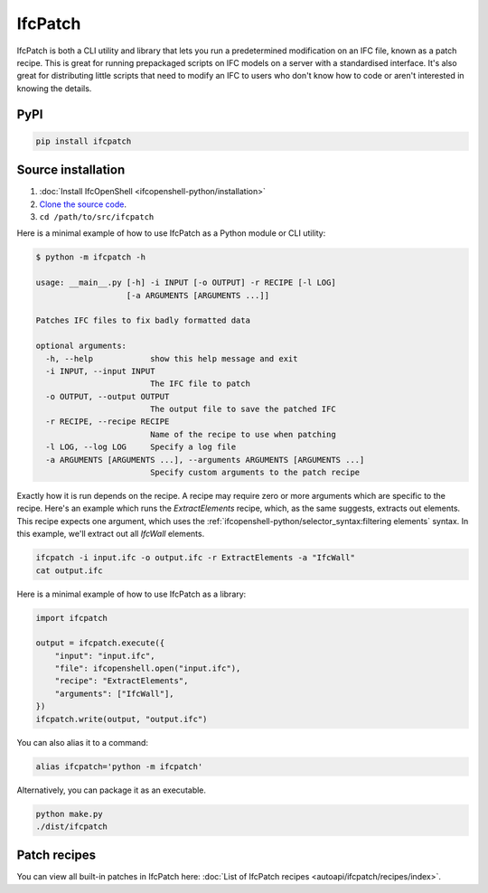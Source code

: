 IfcPatch
========

IfcPatch is both a CLI utility and library that lets you run a predetermined
modification on an IFC file, known as a patch recipe. This is great for running
prepackaged scripts on IFC models on a server with a standardised interface.
It's also great for distributing little scripts that need to modify an IFC to
users who don't know how to code or aren't interested in knowing the details.

PyPI
----

.. code-block::

    pip install ifcpatch

Source installation
-------------------

1. :doc:`Install IfcOpenShell <ifcopenshell-python/installation>`
2. `Clone the source code <https://github.com/IfcOpenShell/IfcOpenShell/tree/v0.8.0/src/ifcpatch>`_.
3. ``cd /path/to/src/ifcpatch``

Here is a minimal example of how to use IfcPatch as a Python module or CLI
utility:

.. code-block:: console

    $ python -m ifcpatch -h

    usage: __main__.py [-h] -i INPUT [-o OUTPUT] -r RECIPE [-l LOG]
                       [-a ARGUMENTS [ARGUMENTS ...]]

    Patches IFC files to fix badly formatted data

    optional arguments:
      -h, --help            show this help message and exit
      -i INPUT, --input INPUT
                            The IFC file to patch
      -o OUTPUT, --output OUTPUT
                            The output file to save the patched IFC
      -r RECIPE, --recipe RECIPE
                            Name of the recipe to use when patching
      -l LOG, --log LOG     Specify a log file
      -a ARGUMENTS [ARGUMENTS ...], --arguments ARGUMENTS [ARGUMENTS ...]
                            Specify custom arguments to the patch recipe

Exactly how it is run depends on the recipe. A recipe may require zero or more
arguments which are specific to the recipe. Here's an example which runs the
`ExtractElements` recipe, which, as the same suggests, extracts out elements.
This recipe expects one argument, which uses the
:ref:`ifcopenshell-python/selector_syntax:filtering elements` syntax.  In this
example, we'll extract out all `IfcWall` elements.

.. code-block:: bash

    ifcpatch -i input.ifc -o output.ifc -r ExtractElements -a "IfcWall"
    cat output.ifc

Here is a minimal example of how to use IfcPatch as a library:

.. code-block:: python

    import ifcpatch

    output = ifcpatch.execute({
        "input": "input.ifc",
        "file": ifcopenshell.open("input.ifc"),
        "recipe": "ExtractElements",
        "arguments": ["IfcWall"],
    })
    ifcpatch.write(output, "output.ifc")

You can also alias it to a command:

.. code-block:: bash

    alias ifcpatch='python -m ifcpatch'

Alternatively, you can package it as an executable.

.. code-block:: bash

    python make.py
    ./dist/ifcpatch

Patch recipes
-------------

You can view all built-in patches in IfcPatch here: :doc:`List of IfcPatch recipes <autoapi/ifcpatch/recipes/index>`.
